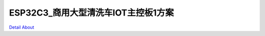 ESP32C3_商用大型清洗车IOT主控板1方案 
====================================

.. image:: ./ESP32C3_NILFISK_IOT_MB1_V20_TOP1.JPG

.. image:: ./ESP32C3_NILFISK_IOT_MB1_V20_TOP2.JPG

.. image:: ./ESP32C3_NILFISK_IOT_MB1_V20_BOT1.JPG

.. image:: ./ESP32C3_NILFISK_IOT_MB1_V20_BOT2.JPG

`Detail About <https://allwinwaydocs.readthedocs.io/zh-cn/latest/about.html#about>`_